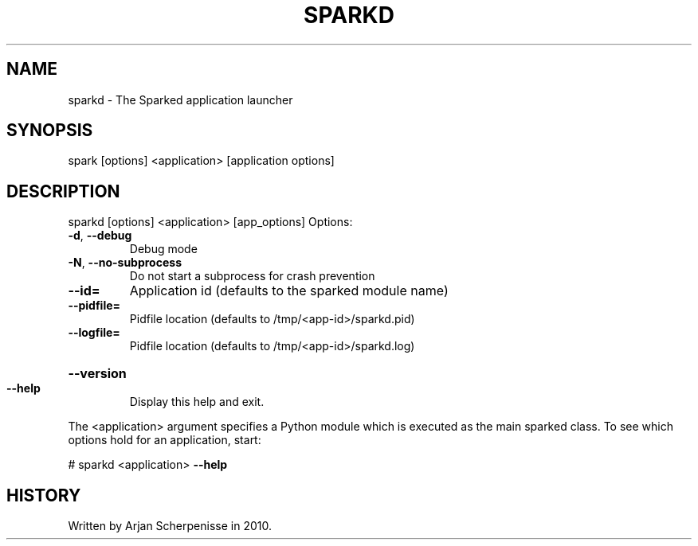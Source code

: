 .\" DO NOT MODIFY THIS FILE!  It was generated by help2man 1.37.1.
.TH SPARKD "1" "September 2010" "sparkd 0.3" "User Commands"
.SH NAME
sparkd \- The Sparked application launcher
.SH SYNOPSIS
spark [options] <application> [application options]
.SH DESCRIPTION
sparkd [options] <application> [app_options]
Options:
.TP
\fB\-d\fR, \fB\-\-debug\fR
Debug mode
.TP
\fB\-N\fR, \fB\-\-no\-subprocess\fR
Do not start a subprocess for crash prevention
.TP
\fB\-\-id=\fR
Application id (defaults to the sparked module name)
.TP
\fB\-\-pidfile=\fR
Pidfile location (defaults to /tmp/<app\-id>/sparkd.pid)
.TP
\fB\-\-logfile=\fR
Pidfile location (defaults to /tmp/<app\-id>/sparkd.log)
.HP
\fB\-\-version\fR
.TP
\fB\-\-help\fR
Display this help and exit.
.PP
The <application> argument specifies a Python module which is executed as the
main sparked class. To see which options hold for an application, start:
.PP
# sparkd <application> \fB\-\-help\fR
.SH HISTORY
Written by Arjan Scherpenisse in 2010.
